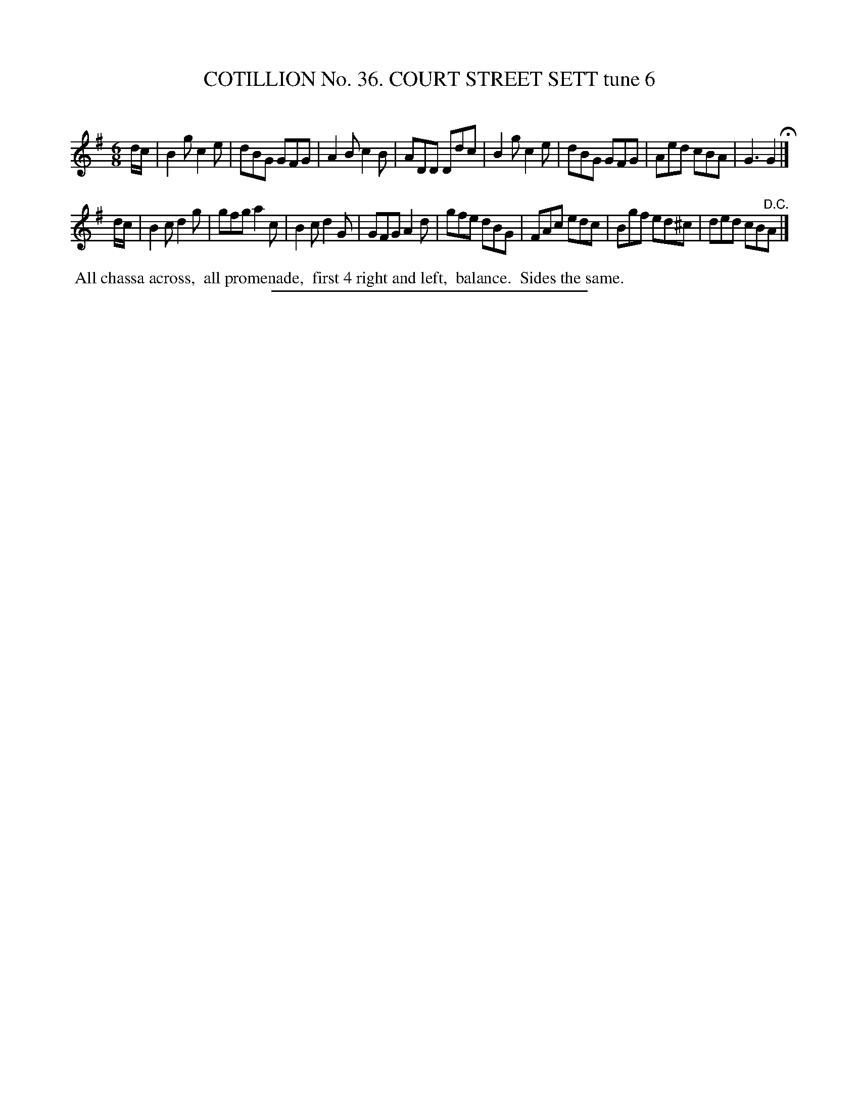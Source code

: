 X: 31493
T: COTILLION No. 36. COURT STREET SETT tune 6
C:
%R: jig
B: Elias Howe "The Musician's Companion" Part 3 1844 p.149 #3
S: http://imslp.org/wiki/The_Musician's_Companion_(Howe,_Elias)
Z: 2015 John Chambers <jc:trillian.mit.edu>
M: 6/8
L: 1/8
K: G
% - - - - - - - - - - - - - - - - - - - - - - - - -
d/c/ |\
B2g c2e | dBG GFG | A2B c2B | ADD Ddc |\
B2g c2e | dBG GFG | Aed cBA | G3 G2 H|]
d/c/ |\
B2c d2g | gfg a2c | B2c d2G | GFG A2d |\
gfe dBG | FAc edc | Bgf ed^c | ded cB"^D.C."A |]
% - - - - - - - - - - Dance description - - - - - - - - - -
%%begintext align
%% All chassa across,
%% all promenade,
%% first 4 right and left,
%% balance.
%% Sides the same.
%%endtext
% - - - - - - - - - - - - - - - - - - - - - - - - -
%%sep 1 1 300
